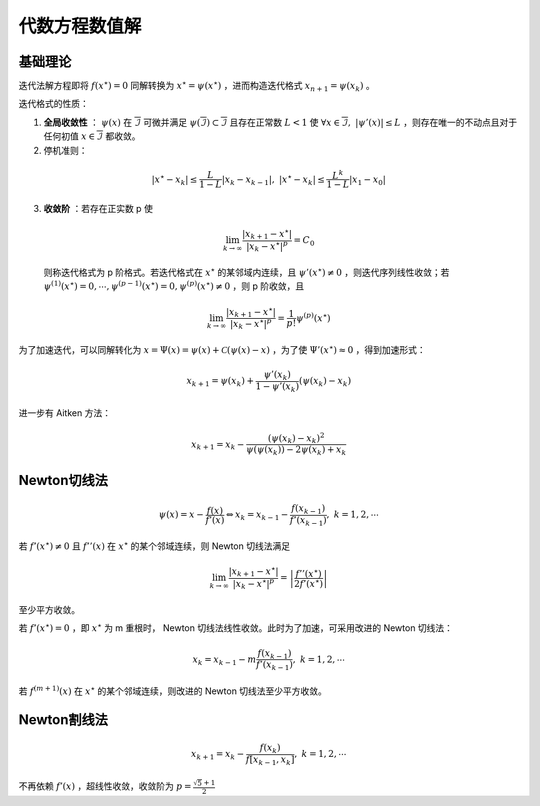 ==============
代数方程数值解
==============

基础理论
========

迭代法解方程即将 :math:`f(x^\star)=0` 同解转换为 :math:`x^\star=\psi(x^\star)` ，进而构造迭代格式 :math:`x_{n+1}=\psi(x_k)` 。

迭代格式的性质：

1. **全局收敛性** ： :math:`\psi(x)` 在 :math:`\overline{\mathcal{I}}` 可微并满足 :math:`\psi(\overline{\mathcal{I}})\subset\overline{\mathcal{I}}` 且存在正常数 :math:`L<1` 使 :math:`\forall x\in\overline{\mathcal{I}},\ |\psi'(x)|\le L` ，则存在唯一的不动点且对于任何初值 :math:`x\in\overline{\mathcal{I}}` 都收敛。
2. 停机准则：

  .. math::
    |x^\star-x_k|\le\frac{L}{1-L}|x_k-x_{k-1}|,\ |x^\star-x_k|\le\frac{L^k}{1-L}|x_1-x_0|

3. **收敛阶** ：若存在正实数 p 使

  .. math::
    \lim_{k\to\infty}\frac{|x_{k+1}-x^\star|}{|x_k-x^\star|^p}=C_0

  则称迭代格式为 p 阶格式。若迭代格式在 :math:`x^\star` 的某邻域内连续，且 :math:`\psi'(x^\star)\ne0` ，则迭代序列线性收敛；若 :math:`\psi^{(1)}(x^\star)=0,\cdots,\psi^{(p-1)}(x^\star)=0,\psi^{(p)}(x^\star)\ne0` ，则 p 阶收敛，且

  .. math::
    \lim_{k\to\infty}\frac{|x_{k+1}-x^\star|}{|x_k-x^\star|^p}= \frac{1}{p!}\psi^{(p)}(x^\star)

为了加速迭代，可以同解转化为 :math:`x=\Psi(x)=\psi(x)+\mathcal{C}(\psi(x)-x)` ，为了使 :math:`\Psi'(x^\star)\approx0` ，得到加速形式：

.. math::
  x_{k+1}=\psi(x_k)+\frac{\psi'(x_k)}{1-\psi'(x_k)}(\psi(x_k)-x_k)

进一步有 Aitken 方法：

.. math::
  x_{k+1}=x_k-\frac{(\psi(x_k)-x_k)^2}{\psi(\psi(x_k))-2\psi(x_k)+x_k}

Newton切线法
============

.. math::
  \psi(x)=x-\frac{f(x)}{f'(x)}\Leftrightarrow x_k=x_{k-1}-\frac{f(x_{k-1})}{f'(x_{k-1})},\ k=1,2,\cdots

若 :math:`f'(x^\star)\ne 0` 且 :math:`f''(x)` 在 :math:`x^\star` 的某个邻域连续，则 Newton 切线法满足

.. math::
  \lim_{k\to\infty}\frac{|x_{k+1}-x^\star|}{|x_k-x^\star|^p}=\left|\frac{f''(x^\star)}{2f'(x^\star)}\right|

至少平方收敛。

若 :math:`f'(x^\star)= 0` ，即 :math:`x^\star` 为 m 重根时， Newton 切线法线性收敛。此时为了加速，可采用改进的 Newton 切线法：

.. math::
  x_k=x_{k-1}-m\frac{f(x_{k-1})}{f'(x_{k-1})},\ k=1,2,\cdots

若 :math:`f^{(m+1)}(x)` 在 :math:`x^\star` 的某个邻域连续，则改进的 Newton 切线法至少平方收敛。

Newton割线法
============

.. math::
  x_{k+1}=x_k-\frac{f(x_k)}{f[x_{k-1},x_k]},\ k=1,2,\cdots

不再依赖 :math:`f'(x)` ，超线性收敛，收敛阶为 :math:`p=\frac{\sqrt 5+1}{2}`